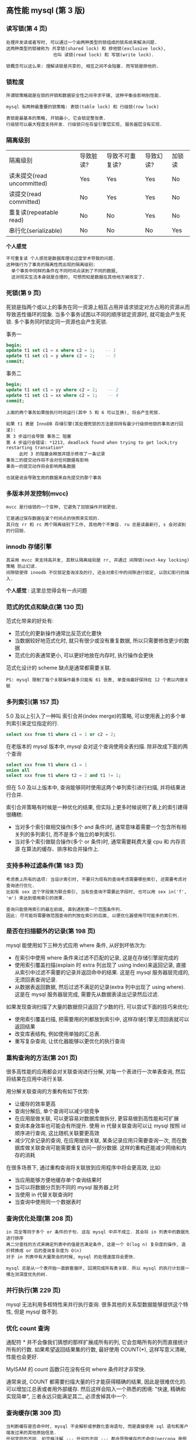 ** 高性能 mysql (第 3 版)


*** 读写锁(第 4 页)
#+BEGIN_EXAMPLE
处理并发读或者写时, 可以通过一个由两种类型的锁组成的锁系统来解决问题.
这两种类型的锁被称为 共享锁(shared lock) 和 排他锁(exclusive lock),
                  也叫 读锁(read lock) 和 写锁(write lock).

锁概念可以这么来: 理解读锁是共享的, 相互之间不会阻塞. 而写锁是排他的.
#+END_EXAMPLE


*** 锁粒度
#+BEGIN_EXAMPLE
所谓锁策略就是在锁的开销和数据安全性之间寻求平铺, 这种平衡会影响到性能.

mysql 有两种最重要的锁策略: 表锁(table lock) 和 行级锁(row lock)

表锁是最基本的策略, 开销最小, 它会锁定整张表.
行级锁可以最大程度支持并发. 行级锁只在存留引擎层实现, 服务器层没有实现.
#+END_EXAMPLE


*** 隔离级别
| 隔离级别                   | 导致脏读? | 导致不可重复读? | 导致幻读? | 加锁读 |
| 读未提交(read uncommitted) | Yes       | Yes             | Yes       | No     |
| 读提交(read committed)     | No        | Yes             | Yes       | No     |
| 重复读(repeatable read)    | No        | No              | Yes       | No     |
| 串行化(serializable)       | No        | No              | No        | Yes    |

*个人感觉*
: 不可重复读 个人感觉是数据库理论过度学术导致的问题.
: 这种强行为了事务的隔离性而出现的隔离级别:
:   单个事务中同样的条件在不同时间点读到了不同的数据,
:   这对现实生活本身就是合理的, 可想而知是数据在其他地方被改变了.


*** 死锁(第 9 页)
死锁是指两个或以上的事务在同一资源上相互占用并请求锁定对方占用的资源从而导致恶性循环的现象.
当多个事务试图以不同的顺序锁定资源时, 就可能会产生死锁. 多个事务同时锁定同一资源也会产生死锁.

事务一
#+BEGIN_SRC sql
begin;
update t1 set c1 = x where c2 = 1;    -- 1
update t1 set c1 = y where c2 = 2;    -- 3
commit;
#+END_SRC

事务二
#+BEGIN_SRC sql
begin;
update t1 set c1 = yy where c2 = 2;    -- 2
update t1 set c1 = xx where c2 = 1;    -- 4
commit;
#+END_SRC
#+BEGIN_EXAMPLE
上面的两个事务如果按执行时间运行(其中 5 和 6 可以互换), 将会产生死锁.

如果 t1 表是 InnoDB 存储引擎(其处理死锁的方法是将持有最少行级排他锁的事务进行回滚):
第 3 步运行会导致 事务二 阻塞
第 4 步运行会错误: *1213, deadlock found when trying to get lock;try restarting transation*
     此时 3 的阻塞会释放并提示修改了一条记录
事务二的提交动作将不会对任何数据有影响
事务一的提交动作将会影响两条数据

也就是说会导致生效的数据来自先提交的那个事务
#+END_EXAMPLE


*** 多版本并发控制(mvcc)
#+BEGIN_EXAMPLE
mvcc 是行级锁的一个变种, 它避免了加锁操作开销更低.

它是通过保存数据在某个时间点的快照来实现的.
其只在 rr 和 rc 两个隔离级别下工作, 其他两个不兼容. ru 总是读最新行, s 会对读到的行回销.
#+END_EXAMPLE

*** innodb 存储引擎
#+BEGIN_EXAMPLE
其采用 mvcc 来支持高并发, 其默认隔离级别是 rr, 并通过 间隙锁(next-key locking)策略 防止幻读.
间隙锁使得 innodb 不仅锁定查询涉及的行, 还会对索引中的间隙进行锁定, 以防幻影行的插入.
#+END_EXAMPLE

*个人感觉* : 这里总觉得会有一点问题


*** 范式的优点和缺点(第 130 页)
范式化带来的好处有:
+ 范式化的更新操作通常比反范式化要快
+ 当数据较好地范式化时, 就只有很少或没有重复数据, 所以只需要修改更少的数据
+ 范式化的表通常更小, 可以更好地放在内存时, 执行操作会更快

范式化设计的 scheme 缺点是通常都需要关联.
: PS: mysql 限制了每个关联操作最多只能有 61 张表, 单查询最好保持在 12 个表以内做关联


*** 多列索引(第 157 页)
5.0 及以上引入了一种叫 索引合并(index merge)的策略, 可以使用表上的多个单列索引来定位指定的行.

#+BEGIN_SRC sql
select xxx from t1 where c1 = 1 or c2 = 2;
#+END_SRC

在老版本的 mysql 版本中, mysql 会对这个查询使用全表扫描. 除非改成下面的两个查询
#+BEGIN_SRC sql
select xxx from t1 where c1 = 1
union all
select xxx from t1 where t2 = 2 and t1 != 1;
#+END_SRC

但在 5.0 及以上版本中, 查询能够同时使用这两个单列索引进行扫描, 并将结果进行合并.

索引合并策略有时候是一种优化的结果, 但实际上更多时候说明了表上的索引建得很糟糕:
+ 当对多个索引做相交操作(多个 and 条件)时, 通常意味着需要一个包含所有相关列的多列索引, 而不是多个独立的单列索引.
+ 当对多个索引做联合操作(多个 or 条件)时, 通常需要耗费大量 cpu 和 内存资源 在算法的缓存、排序和合并操作上.


*** 支持多种过滤条件(第 183 页)
#+BEGIN_EXAMPLE
考虑表上所有的选项: 当设计索引时, 不要只为现有的查询考虑需要哪些索引, 还需要考虑对查询进行优化.
比如有 sex 这个字段做为联合索引, 当有些查询不需要此字段时, 也可以用 sex in('f', 'm') 来达到使用索引的效果.

查询只能使用索引的最左前缀, 直到遇到第一个范围条件列.
因此: 尽可能将需要做范围查询的列放在索引的后面, 以便优化器使用尽可能多的索引列.
#+END_EXAMPLE


*** 是否在扫描额外的记录(第 198 页)
mysql 能使用如下三种方式应用 where 条件, 从好到坏依次为:
+ 在索引中使用 where 条件来过滤不匹配的记录, 这是在存储引擎层完成的
+ 使用索引覆盖扫描(explain 时 extra 列出现了 using index)来返回记录,
    直接从索引中过滤不需要的记录并返回命中的结果. 这是在 mysql 服务器层完成的, 无须回表查询记录.
+ 从数据表返回数据, 然后过滤不满足的记录(extra 列中出现了 using where). 
    这是在 mysql 服务器层完成, 需要先从数据表读出记录然后过滤.

如果发现查询扫描了大量的数据但只返回了少数的行, 可以尝试下面的技巧来优化:
+ 使用索引覆盖扫描, 把需要用的列都放到索引中, 这样存储引擎无须回表就可以返回结果
+ 改变库表结构, 例如使用单独的汇总表.
+ 重写复杂查询, 让优化器能够以更优化的执行查询


*** 重构查询的方法(第 201 页)
很多高性能的应用都会对关联查询进行分解, 对每一个表进行一次单表查询, 然后将结果在应用中进行关联. 

用分解关联查询的方重构有如下优势:
+ 让缓存的效率更高
+ 查询分解后, 单个查询可以减少锁竞争
+ 在应用层做关联, 可以更容易对数据库做拆分, 更容易做到高性能和可扩展
+ 查询本身效率也可能会有所提升. 使用 in 代替关联查询可以让 mysql 按照 id 顺序进行查询, 这比随机关联要更高效
+ 减少冗余记录的查询, 在应用层做关联, 某条记录应用只需要查询一次,
  而在数据库做关联查询可能需要重复访问一部分数据. 这样的重构还能减少网络和内存的消耗

在很多场景下, 通过重构查询将关联放到应用程序中将会更高效, 比如:
+ 当应用能够方便地缓存单个查询结果时
+ 当可以将数据分页到不同的 mysql 服务器上时
+ 当使用 in 代替关联查询时
+ 当查询中使用同一个数据表时


*** 查询优化处理(第 208 页)
#+BEGIN_EXAMPLE
in 完全等同于多个 or 条件的子句. 这在 mysql 中并不成立. 其会将 in 列表中的数据先进行排序
再二分查找的方式来确定列表中的值是否满足条件, 这是一个 O(log n) 复杂度的操作, 造价转换成 or 后的查询复杂度为 O(n)
对于 in 列表中有大量聚会的时候, mysql 的处理速度将会更快.

mysql 总是从一个表开始一直嵌套循环, 回溯完成所有表关联. 所以 mysql 的执行计划是一棵左测深度优先的树.
#+END_EXAMPLE


*** 并行执行(第 229 页)
mysql 无法利用多核特性来并行执行查询. 很多其他的关系型数据能够提供这个特性, 但是 mysql 做不到.


*** 优化 count 查询
通配符 * 并不会像我们猜想的那样扩展成所有的列, 它会忽略所有的列而直接统计所有的行数.
如果希望返回结果集的行数, 最好使用 COUNT(*), 这样写意义清晰, 性能也会更好.

MyISAM 的 count 函数只在没有任何 where 条件时才非常快.

通常来说, COUNT 都需要扫描大量的行才能获得精确的结果, 因此是很难优化的. 可以增加江总表或者用外部缓存.
然后这样会陷入一个熟悉的困境: "快速, 精确和实现简单", 三者永远只能满足其二, 必须舍掉其中一个.


*** 查询缓存(第 309 页)
#+BEGIN_EXAMPLE
当判断缓存是否命中时, mysql 不会解析或参数化查询语句, 而是直接使用 sql 语句和客户端发过来的其他原始信息.
任何字符的不同, 如空格注解 --- 任何的不同 --- 都会导致缓存的不命中(percona 是例外, 它会先删除注释再比较语句)

当缓存中有不确定的数据(比如包含函数等)将不会被缓存.

如果查询语句中包含任何的不确定函数, 那么在查询缓存中是不可能找到缓存结果的
#+END_EXAMPLE


*** 复制的原理(第 445 页)
主要有基于语句(statement)和基于行(row)的两种复制

在 5.0 及之前只支持基于语句的复制(也叫逻辑复制). 最明显的好处是实现简单(但是同一条语句在不同的库执行会产生不同的结果, 如 now() 等)
另外, 它的更新必须是串行的, 这需要更多的锁.

从 5.1 开始支持基于行的复制, 它会将实际数据记录在二进制中. 其好处是可以更有效地复制. 但是, 如果这样一条语句
#+BEGIN_SRC sql
update t1 set c1 = 10;
#+END_SRC
由于做了全表更新, 基于行的复制开销会很大, 因为每一行都被记录到日志中.

没有哪种模式是完美的, 理论上来说 基于行的复制 模式整体上更优


*** 向外扩展(第 510 页)
向外扩展(也叫横向扩展和水平扩展)策略分为三个部分: 复制、拆分、和数据分片(sharding)

最简单也最常见的扩展方式是通过复制将数据颁发到多个服务器, 然后将备库用于读查询.
#+BEGIN_EXAMPLE
分片? 还是不分片?

对单台服务器来说, 数据量太大时, 分片是不可避免的. 如果不分片, 而是尽可能地优化应用也能到达一个量级.
分片不是城里唯一的游戏, 在没有必要的情况下借用分片架构来构建应用会步履维艰.
#+END_EXAMPLE


*** 直接连接(第 534 页)
#+BEGIN_EXAMPLE
读写分离

基于查询分离: 最简单的分离方法是将所有不能容忍脏数据的读和写查询分配到主服务器上, 其他的读查询分配到备库上.
该策略很容易实现, 但事实上无法有效地使用备库, 因为只有很少的查询能容忍脏数据.

基于数据分离: 对查询分离的小改进. 需要让应用检查复制延迟, 以确定备库数据是否太旧.
比如许多报表类的应用: 只需要晚上加载数据复制到备库即可.

另外还有 基于会话分离 基于版本分离 基于全局版本/会话分离
#+END_EXAMPLE


*** 负载均衡算法(第 538 页)
决定 由哪个服务器接收下一个连接的算法 主要有下面这些:
+ 随机
+ 轮询
+ 最少连接数
+ 最快响应
+ 哈希
+ 权重
哪种算法最优取决于具体的工作负载. 比如最少连接, 如果有新机器加入可能会导致大量连接涌入该服务器.



** mysql 技术内幕 - InnoDB 存储引擎(第 2 版)

*** 缓存池(第 22 页)
InnoDB 中的缓冲池是通过 LRU(latest recent used, 最近最少使用)算法来进行管理的.
也就是最频繁使用的页在 LRU 列表的前端, 而最少使用的页在 LRU 列表的尾端. 尾端数据空间将在不够时先被释放


*** 锁(第 249 页)
InnoDB 存储引擎实现了两种标准的行级锁:
+ 共享锁(S Lock), 允许事务读一行数据
+ 排他锁(X Lock), 允许事务删除或更新一行数据

InnoDB 存储引擎支持意向锁, 其意向锁即为表级别的锁. 主要是为了在一个事务中揭示下一行将被请求的锁类型. 其支持:
+ 意向共享锁(IS Lock), 事务想要获得一张表中某几行的共享锁
+ 意向排他锁(IX Lock), 事务想要获得一张表中某几行的其他锁
由于 InnoDB 支持的是行级锁, 因此意向锁不会阻塞除全表扫描外的任何请求

一致性非锁定读(consistent nonlocking read)是指通过行的多版本控制(multi versioning)的方式来读取当前执行时间中的数据.
如果读取的行正在执行 delete 或 update 操作, 这时读取操作不会去等待行上面锁的释放, 而是去读一个快照数据.

在 read-committed 级别下, 它总是读取被锁定行的最新一份快照数据.
而在 repeatable-read 级别下, 它总是读取事务开始时的行数据版本. 如下

事务一
#+BEGIN_SRC sql
begin;
select * from t1 where c1 = 1;  -- 1
-- do some thing
select * from t1 where c1 = 1;  -- 3
commit;
#+END_SRC

事务二
#+BEGIN_SRC sql
begin;
update t1 set c2 = 100 where c1 = 1;  -- 2
commit;
#+END_SRC

如果在 read-committed 级别下, 第 3 步的数据将会拿到更新后的 c2 的值
而如果是在 repeatable-read 级别下, 第 1 步和 第 3 步获取的数据结果是一样的

InnoDB 的行锁有 3 种算法
+ Record Lock   : 单个行记录上的锁
+ Gap Lock      : 间隙锁, 锁定一个范围, 但不包含记录本身
+ Next-Key Lock : 上面二者的合并, 锁定一个范围, 并锁定记录本身

Next-Key Lock 的设计上的是为了解决幻读(phantom problem).
所谓幻读是在同一事务下, 连续两次同样的 sql 返回了不同的结果.

脏读是指在不同的事务下, 当前事务读到了另外事务未提交的数据.
不可重复读是指一个事务内读到了已经提交的数据.

不可重复读的问题是可以接受的. 因为它读到的就是已经提交的数据, 这本身不会带来什么问题.
所以 oracle, sql server 将 rc 设置为默认级别, 如果 mysql 的 binlog 使用 row 也可以可以 rc 级别.


PS: mysql 使用 rr 做为默认隔离级别的主要原因是在于 binlog.
在 5.1 之前, statement(语句) 是 binlog 的默认格式, 之后就有了 row(行) 和 mixed(混用) 两种模式.
从 5.1 开始, 如果使用 statement 的 binlog(以 commit 为序) 不支持 rc 和 ru 级别.
statement 的 binlog 不支持 rc 级别的原因是它的执行顺序是不正确的


PS again: 熟悉 xtraBackup 工具
